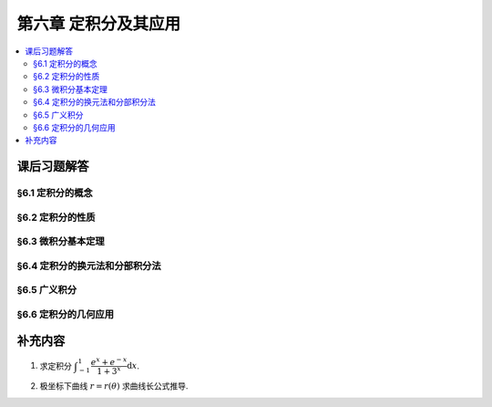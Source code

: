 第六章  定积分及其应用
^^^^^^^^^^^^^^^^^^^^^^^^^^^^^^^^^^^^

.. contents:: :local:


课后习题解答
====================================

§6.1 定积分的概念
------------------------------------

§6.2 定积分的性质
------------------------------------

§6.3 微积分基本定理
------------------------------------

§6.4 定积分的换元法和分部积分法
------------------------------------

§6.5 广义积分
------------------------------------

§6.6 定积分的几何应用
------------------------------------

补充内容
====================================

1. 求定积分 :math:`\displaystyle \int_{-1}^1 \dfrac{e^x + e^{-x}}{1 + 3^x} \mathrm{d}x`.

.. proof:solution::

   .. math::

      \int_{-1}^1 \dfrac{e^x + e^{-x}}{1 + 3^x} \mathrm{d}x & = \left(\int_{-1}^0 + \int_0^1 \right) \dfrac{e^x + e^{-x}}{1 + 3^x} \mathrm{d}x \\
      & = \int_{1}^0 \dfrac{e^{-x} + e^{x}}{1 + 3^{-x}} \mathrm{d}(-x) + \int_0^1 \dfrac{e^x + e^{-x}}{1 + 3^x} \mathrm{d}x \\
      & = \int_0^1 3^x \cdot \dfrac{e^{-x} + e^{x}}{1 + 3^x} \mathrm{d}x + \int_0^1 \dfrac{e^x + e^{-x}}{1 + 3^x} \mathrm{d}x \\
      & = \int_0^1 \left( 3^x + 1 \right) \cdot \dfrac{e^{-x} + e^{x}}{1 + 3^x} \mathrm{d}x \\
      & = \int_0^1 e^{-x} + e^{x} \mathrm{d}x \\
      & = \left. \left( -e^{-x} + e^{x} \right) \right|_0^1 \\
      & = e - \dfrac{1}{e}.

   .. note::

      被积函数 :math:`\dfrac{e^x + e^{-x}}{1 + 3^x}` 分母里的 :math:`3` 替换为任何正实数, 定积分的值都是 :math:`e - \dfrac{1}{e}`.

2. 极坐标下曲线 :math:`r = r(\theta)` 求曲线长公式推导.

.. proof:solution::

   由定义, 弧长为折线段长度和的极限, 记 :math:`\mathrm{d} \ell` 为弧长元素 (折线长), 那么 :math:`r(\theta)`, :math:`r(\theta + \mathrm{d} \theta)`,
   :math:`\mathrm{d} \ell` 三者构成一个三角形, 由余弦定理有

   .. math::

      (\mathrm{d} \ell)^2 = r^2(\theta) + r^2(\theta + \mathrm{d} \theta) - 2 r(\theta) r(\theta + \mathrm{d} \theta) \cos \mathrm{d} \theta.

   假设 :math:`r(\theta)` 在 :math:`[\alpha, \beta]` 上足够光滑 (连续可导), 那么

   .. math::

      r(\theta + \mathrm{d} \theta) = r(\theta) + r'(\theta) \mathrm{d} \theta + o(\mathrm{d} \theta),

   于是有

   .. math::

      (\mathrm{d} \ell)^2
      & = r^2(\theta) + r^2(\theta + \mathrm{d} \theta) - 2 r(\theta) r(\theta + \mathrm{d} \theta) \cos \mathrm{d} \theta \\
      & = (r(\theta) - r(\theta + \mathrm{d} \theta))^2 + 2 r(\theta) r(\theta + \mathrm{d} \theta) (1 - \cos \mathrm{d} \theta) \\
      & = (r'(\theta) \mathrm{d} \theta + o(\mathrm{d} \theta))^2
          + r(\theta) (r(\theta) + r'(\theta) \mathrm{d} \theta + o(\mathrm{d} \theta)) ((\mathrm{d} \theta)^2 + o((\mathrm{d} \theta)^2)) \\
      & = (r'(\theta))^2 (\mathrm{d} \theta)^2 + {\color{red} 2 r'(\theta) \mathrm{d} \theta o(\mathrm{d} \theta)} + o((\mathrm{d} \theta)^2) \\
      &   \phantom{===} + r^2(\theta) (\mathrm{d} \theta)^2 + {\color{red} r^2(\theta) o((\mathrm{d} \theta)^2)}
          + {\color{red} r(\theta) r'(\theta) (\mathrm{d} \theta)^3} \\
      &   \phantom{===} + {\color{red} r(\theta) r'(\theta) \mathrm{d} \theta o((\mathrm{d} \theta)^2)}
          + {\color{red} r(\theta) (\mathrm{d} \theta)^2 o(\mathrm{d} \theta)} + {\color{red} r(\theta) o((\mathrm{d} \theta)^3)} \\
      & = (r'(\theta))^2 (\mathrm{d} \theta)^2 + r^2(\theta) (\mathrm{d} \theta)^2 + o((\mathrm{d} \theta)^2) \\
      & = (r'(\theta)^2 + r^2(\theta) + o(1)) (\mathrm{d} \theta)^2.

   以上倒数第二个等式成立是因为红色的项都是 :math:`(\mathrm{d} \theta)^2` 的高阶无穷小,
   第三个等式用到了 :math:`\cos \mathrm{d} \theta` 的麦克劳林展开式 (的变形)

   .. math::

      2(1 - \cos \mathrm{d} \theta) = (\mathrm{d} \theta)^2 + o((\mathrm{d} \theta)^2),

   所以有

   .. math::

      \mathrm{d} \ell = \sqrt{r'(\theta)^2 + r^2(\theta)} \mathrm{d} \theta.

   我们也可以发现, 对于以 :math:`r(\theta)` 为半径, :math:`\mathrm{d} \theta` 为角度的圆弧, 其弧长平方 :math:`r^2(\theta) (\mathrm{d} \theta)^2` 与折线平方的误差为

   .. math::

      r'(\theta)^2) (\mathrm{d} \theta)^2.

   究其原因, 就是因为圆弧, 折线, 以及 :math:`r(\theta + \mathrm{d} \theta)` 相对于 :math:`r(\theta)` 的增量 (或减量) :math:`r'(\theta) \mathrm{d} \theta`
   几乎构成了一个以折线为斜边的直角三角形, 从而导致了这个误差.

